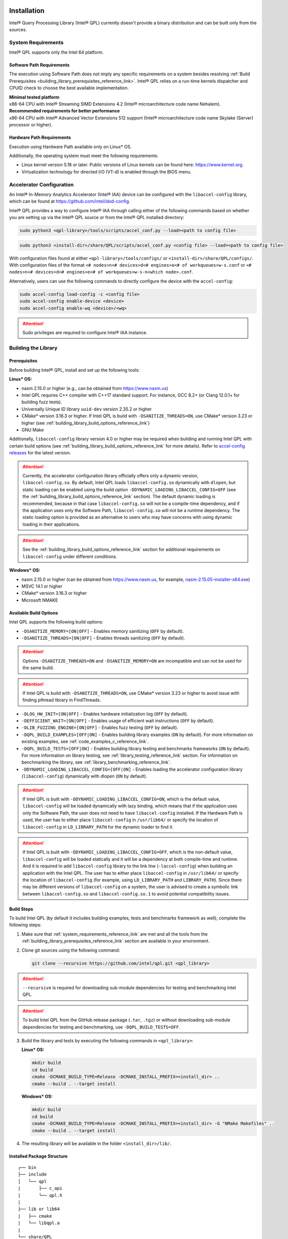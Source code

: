  .. ***************************************************************************
 .. * Copyright (C) 2022 Intel Corporation
 .. *
 .. * SPDX-License-Identifier: MIT
 .. ***************************************************************************/

Installation
############

Intel® Query Processing Library (Intel® QPL) currently doesn't provide a
binary distribution and can be built only from the sources.

.. _system_requirements_reference_link:

System Requirements
*******************

Intel® QPL supports only the Intel 64 platform.

Software Path Requirements
==========================

The execution using Software Path does not imply any specific requirements on a system
besides resolving :ref:`Build Prerequisites <building_library_prerequisites_reference_link>`.
Intel® QPL relies on a run-time kernels dispatcher and CPUID check to choose
the best available implementation.

| **Minimal tested platform**
| x86-64 CPU with Intel® Streaming SIMD Extensions 4.2
  (Intel® microarchitecture code name Nehalem).

| **Recommended requirements for better performance**
| x86-64 CPU with Intel® Advanced Vector Extensions 512 support
  (Intel® microarchitecture code name Skylake (Server) processor or higher).

.. _system_requirements_hw_path_reference_link:

Hardware Path Requirements
==========================

Execution using Hardware Path available only on Linux* OS.

Additionally, the operating system must meet the following requirements:

- Linux kernel version 5.18 or later. Public versions of Linux
  kernels can be found here: https://www.kernel.org.
- Virtualization technology for directed I/O (VT-d) is enabled through the BIOS menu.

.. _accelerator_configuration_reference_link:

Accelerator Configuration
*************************

An Intel® In-Memory Analytics Accelerator (Intel® IAA) device can be
configured with the ``libaccel-config`` library, which can be found at
https://github.com/intel/idxd-config.

Intel® QPL provides a way to configure Intel® IAA through calling
either of the following commands based on whether you are setting up
via the Intel® QPL source or from the Intel® QPL installed directory:

.. code-block:: shell

   sudo python3 <qpl-library>/tools/scripts/accel_conf.py --load=<path to config file>

.. code-block:: shell

   sudo python3 <install-dir>/share/QPL/scripts/accel_conf.py <config file> --load=<path to config file>

With configuration files found at either ``<qpl-library>/tools/configs/`` or ``<install-dir>/share/QPL/configs/``.
With configuration files of the format ``<# nodes>n<# devices>d<# engines>e<# of workqueues>w-s.conf`` or
``<# nodes>n<# devices>d<# engines>e<# of workqueues>w-s-n<which node>.conf``.

Alternatively, users can use the following commands to directly configure the device with the ``accel-config``:

.. code-block:: shell

   sudo accel-config load-config -c <config file>
   sudo accel-config enable-device <device>
   sudo accel-config enable-wq <device>/<wq>

.. attention::

   Sudo privileges are required to configure Intel® IAA instance.


.. _building_library_reference_link:

Building the Library
********************

.. _building_library_prerequisites_reference_link:

Prerequisites
=============

Before building Intel® QPL, install and set up the following tools:

**Linux\* OS:**

- nasm 2.15.0 or higher (e.g., can be obtained from https://www.nasm.us)

- Intel QPL requires C++ compiler with C++17 standard support.
  For instance, GCC 8.2+ (or Clang 12.0.1+ for building fuzz tests).

- Universally Unique ID library ``uuid-dev`` version 2.35.2 or higher

- CMake* version 3.16.3 or higher. If Intel QPL is build with ``-DSANITIZE_THREADS=ON``, use CMake* version 3.23 or higher
  (see :ref:`building_library_build_options_reference_link`)

- GNU Make

Additionally, ``libaccel-config`` library version 4.0 or higher may be required
when building and running Intel QPL with certain build options (see
:ref:`building_library_build_options_reference_link` for more details).
Refer to `accel-config releases <https://github.com/intel/idxd-config/releases>`__ for the
latest version.

.. attention::

   Currently, the accelerator configuration library officially offers only a dynamic version, ``libaccel-config.so``.
   By default, Intel QPL loads ``libaccel-config.so`` dynamically with ``dlopen``, but static loading can be enabled
   using the build option ``-DDYNAMIC_LOADING_LIBACCEL_CONFIG=OFF`` (see the :ref:`building_library_build_options_reference_link` section).
   The default dynamic loading is recommended, because in that case ``libaccel-config.so`` will not be a compile-time dependency,
   and if the application uses only the Software Path, ``libaccel-config.so`` will not be a runtime dependency. The static loading
   option is provided as an alternative to users who may have concerns with using dynamic loading in their applications.

.. attention::

   See the :ref:`building_library_build_options_reference_link` section for additional requirements on ``libaccel-config``
   under different conditions.

**Windows\* OS:**

- nasm 2.15.0 or higher (can be obtained from https://www.nasm.us, for example,
  `nasm-2.15.05-installer-x64.exe <https://www.nasm.us/pub/nasm/releasebuilds/2.15.05/win64/nasm-2.15.05-installer-x64.exe>`__)

- MSVC 14.1 or higher

- CMake* version 3.16.3 or higher

- Microsoft NMAKE

.. _building_library_build_options_reference_link:

Available Build Options
=======================

Intel QPL supports the following build options:

-  ``-DSANITIZE_MEMORY=[ON|OFF]`` - Enables memory sanitizing (``OFF`` by default).
-  ``-DSANITIZE_THREADS=[ON|OFF]`` - Enables threads sanitizing (``OFF`` by default).

.. attention::

   Options ``-DSANITIZE_THREADS=ON`` and ``-DSANITIZE_MEMORY=ON`` are incompatible and
   can not be used for the same build.

.. attention::

   If Intel QPL is build with ``-DSANITIZE_THREADS=ON``, use CMake* version 3.23 or higher to avoid issue with finding pthread library in FindThreads.

-  ``-DLOG_HW_INIT=[ON|OFF]`` - Enables hardware initialization log (``OFF`` by default).
-  ``-DEFFICIENT_WAIT=[ON|OFF]`` - Enables usage of efficient wait instructions (``OFF`` by default).
-  ``-DLIB_FUZZING_ENGINE=[ON|OFF]`` - Enables fuzz testing (``OFF`` by default).
-  ``-DQPL_BUILD_EXAMPLES=[OFF|ON]`` - Enables building library examples (``ON`` by default).
   For more information on existing examples, see :ref:`code_examples_c_reference_link`.

-  ``-DQPL_BUILD_TESTS=[OFF|ON]`` - Enables building library testing and benchmarks frameworks (``ON`` by default).
   For more information on library testing, see :ref:`library_testing_reference_link` section.
   For information on benchmarking the library, see :ref:`library_benchmarking_reference_link`.

-  ``-DDYNAMIC_LOADING_LIBACCEL_CONFIG=[OFF|ON]`` - Enables loading the accelerator configuration library (``libaccel-config``)
   dynamically with dlopen (``ON`` by default).

.. attention::

   If Intel QPL is built with ``-DDYNAMIC_LOADING_LIBACCEL_CONFIG=ON``, which is the default value,
   ``libaccel-config`` will be loaded dynamically with lazy binding, which means that if the application
   uses only the Software Path, the user does not need to have ``libaccel-config`` installed. If the Hardware Path is used,
   the user has to either place ``libaccel-config`` in ``/usr/lib64/`` or specify the location of ``libaccel-config``
   in ``LD_LIBRARY_PATH`` for the dynamic loader to find it.

.. attention::

   If Intel QPL is built with ``-DDYNAMIC_LOADING_LIBACCEL_CONFIG=OFF``, which is the non-default value,
   ``libaccel-config`` will be loaded statically and it will be a dependency
   at both compile-time and runtime. And it is required to add ``libaccel-config`` library to the link line (``-laccel-config``) when
   building an application with the Intel QPL. The user has to either place ``libaccel-config`` in ``/usr/lib64/`` or specify the
   location of ``libaccel-config`` (for example, using ``LD_LIBRARY_PATH`` and ``LIBRARY_PATH``). Since there may be different versions
   of ``libaccel-config`` on a system, the user is advised to create a symbolic link between ``libaccel-config.so`` and
   ``libaccel-config.so.1`` to avoid potential compatibility issues.

.. _building_library_build_reference_link:

Build Steps
===========

To build Intel QPL (by default it includes building examples, tests
and benchmarks framework as well), complete the following steps:

1. Make sure that :ref:`system_requirements_reference_link` are met
   and all the tools from the :ref:`building_library_prerequisites_reference_link`
   section are available in your environment.

2. Clone git sources using the following command:


   .. code-block:: shell

      git clone --recursive https://github.com/intel/qpl.git <qpl_library>

.. attention::

   ``--recursive`` is required for downloading sub-module dependencies for testing
   and benchmarking Intel QPL.

.. attention::

   To build Intel QPL from the GitHub release package (``.tar``, ``.tgz``)
   or without downloading sub-module dependencies for testing and benchmarking,
   use ``-DQPL_BUILD_TESTS=OFF``.

3. Build the library and tests by executing the following commands in ``<qpl_library>``:


   **Linux\* OS:**

   .. code-block:: shell

      mkdir build
      cd build
      cmake -DCMAKE_BUILD_TYPE=Release -DCMAKE_INSTALL_PREFIX=<install_dir> ..
      cmake --build . --target install


   **Windows\* OS:**

   .. code-block:: shell

      mkdir build
      cd build
      cmake -DCMAKE_BUILD_TYPE=Release -DCMAKE_INSTALL_PREFIX=<install_dir> -G "NMake Makefiles" ..
      cmake --build . --target install

4. The resulting library will be available in the folder ``<install_dir>/lib/``.

Installed Package Structure
===========================

::

     ┌── bin
     ├── include
     │   └── qpl
     |       ├── c_api
     |       └── qpl.h
     |
     ├── lib or lib64
     |   ├── cmake
     |   └── libqpl.a
     |
     └── share/QPL
         ├── configs
         └── scripts

Executables for tests and benchmarks framework are available in ``bin/`` folder.

Configuration files and scripts for Intel® IAA
(see :ref:`accelerator_configuration_reference_link` for more details)
are available in ``share/QPL/`` folder.

Examples are located in ``<qpl_library>/build/examples/``.

Intel QPL could be easily integrated to other CMake projects once installed.
Use ``-DCMAKE_PREFIX_PATH`` to point to the existing installation
and add the next lines to your ``CMakeLists.txt``:

.. code-block:: shell

   find_package(QPL CONFIG REQUIRED)
   target_link_libraries(app_name QPL::qpl)

Building the Documentation
**************************

Prerequisites
=============

To build the offline version of the documentation, the following tools must be installed:

- `Doxygen <https://www.doxygen.nl/index.html>`__ 1.8.17 or higher (e.g., with ``apt install doxygen``)
- `Python <https://www.python.org/>`__ 3.8.5 or higher (e.g., with ``apt install python3.X``)
- `Sphinx <https://www.sphinx-doc.org/en/master/>`__ 6.2.1 or higher (e.g., with ``pip3 install sphinx``)
- `sphinx_book_theme <https://executablebooks.org/en/latest/>`__ 1.0.1 or higher (e.g., with ``pip3 install sphinx-book-theme``)
- `Breathe <https://breathe.readthedocs.io/en/latest/>`__ 4.35.0 or higher (e.g., with ``pip3 install breathe``)

.. attention::

   To avoid incompatibility between `Breathe`, `sphinx_book_theme` and `Sphinx` versions, use `requirements.txt` file to install guaranteed compatible combination of components.

   .. code-block:: shell

       pip3 install -r <qpl_library>/doc/requirements.txt

Build Steps
===========

To generate the full offline documentation from sources,
use the following command:

.. code-block:: shell

   /bin/bash <qpl_library>/doc/_get_docs.sh

.. attention::

   Linux* OS shell (or Windows* OS shell alternatives) is required to run the
   documentation build script.

After the generation process is completed, open the ``<qpl_library>/doc/build/html/index.html`` file.


